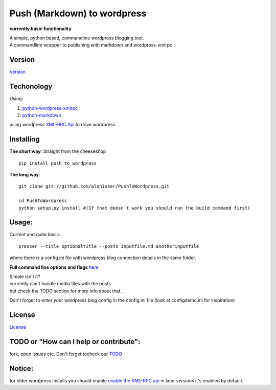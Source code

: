 Push (Markdown) to wordpress
============================

**currently basic functionality**

| A simple, python based, commandline wordpress blogging tool.
| A commandline wrapper to publishing with markdown and wordpress-xmlrpc

Version
-------

`Version <Version.md>`__

Techonology
-----------

Using:

1. `python-wordpress-xmlrpc <https://github.com/maxcutler/python-wordpress-xmlrpc>`__
2. `python-markdown <https://github.com/waylan/Python-Markdown>`__

using wordpress `XML-RPC
Api <http://codex.wordpress.org/XML-RPC_WordPress_API>`__ to drive
wordpress.

Installing
----------

**The short way**: Straight from the cheeseshop

::

    pip install push_to_wordpress

**The long way**:

::

    git clone git://github.com/alonisser/PushToWordpress.git

    cd PushToWordpress
    python setup.py install #(If that doesn't work you should run the build command first)

Usage:
------

Current and quite basic:

::

    presser --title optionaltitle --posts inputfile.md anotherinputfile

where there is a config.ini file with wordpress blog connection details
in the same folder.

**Full command line options and flags** `here <usage.txt>`__

| Simple isn't it?
| currently can't handle media files with the posts
| but check the TODO section for more info about that..

Don't forget to enter your wordpress blog config in the config.ini file
(look at configdemo.ini for inspiration)

License
-------

`License <License.md>`__

TODO or "How can I help or contribute":
---------------------------------------

fork, open issues etc. Don't forget tocheck our `TODO <TODO.md>`__

Notice:
-------

for older wordpress installs you should enable `enable the XML-RPC
api <http://codex.wordpress.org/XML-RPC_Support>`__ in later versions
it's enabled by default.
